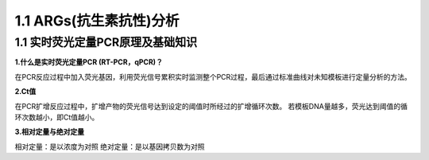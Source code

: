=====================================
1.1 ARGs(抗生素抗性)分析
=====================================

1.1 实时荧光定量PCR原理及基础知识
-------------------------------------

**1.什么是实时荧光定量PCR (RT-PCR，qPCR)？**

在PCR反应过程中加入荧光基因，利用荧光信号累积实时监测整个PCR过程，最后通过标准曲线对未知模板进行定量分析的方法。

**2.Ct值**

在PCR扩增反应过程中，扩增产物的荧光信号达到设定的阈值时所经过的扩增循环次数。
若模板DNA量越多，荧光达到阈值的循环次数越小，即Ct值越小。

**3.相对定量与绝对定量**

相对定量：是以浓度为对照
绝对定量：是以基因拷贝数为对照





